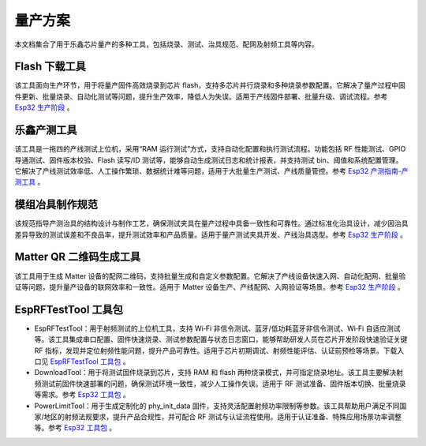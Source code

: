 量产方案
========

本文档集合了用于乐鑫芯片量产的多种工具，包括烧录、测试、治具规范、配网及射频工具等内容。

**Flash 下载工具**
~~~~~~~~~~~~~~~~~~~~~~~~~~~~~~~~~~

该工具面向生产环节，用于将量产固件高效烧录到芯片 flash，支持多芯片并行烧录和多种烧录参数配置。它解决了量产过程中固件更新、批量烧录、自动化测试等问题，提升生产效率，降低人为失误。适用于产线固件部署、批量升级、调试流程。参考 `Esp32 生产阶段 <https://docs.espressif.com/projects/esp-test-tools/zh_CN/latest/esp32/production_stage/index.html>`_ 。


.. image:: https://docs.espressif.com/projects/esp-test-tools/zh_CN/latest/esp32/_images/factorymultidownload_interface.png
    :alt: Factory Multi Download Interface
    :align: center

**乐鑫产测工具**
~~~~~~~~~~~~~~~~~~~~

该工具是一拖四的产线测试上位机，采用“RAM 运行测试”方式，支持自动化配置和执行测试流程。功能包括 RF 性能测试、GPIO 导通测试、固件版本校验、Flash 读写/ID 测试等，能够自动生成测试日志和统计报表，并支持测试 bin、阈值和系统配置管理。它解决了产线测试效率低、人工操作繁琐、数据统计难等问题，适用于大批量生产测试、产线质量管控。参考 `Esp32 产测指南-产测工具 <https://docs.espressif.com/projects/esp-test-tools/zh_CN/latest/esp32/production_stage/tools/esp_production_testing_guide.html#production-testing-tool>`_ 。


.. image:: https://docs.espressif.com/projects/esp-test-tools/zh_CN/latest/esp32/_images/finish.png
    :alt: Factory Test UI Tool 测试完成界面
    :align: center

**模组冶具制作规范**
~~~~~~~~~~~~~~~~~~~~~~~~~~~~~~~~~~

该规范指导产测治具的结构设计与制作工艺，确保测试夹具在量产过程中具备一致性和可靠性。通过标准化治具设计，减少因治具差异导致的测试误差和不良品率，提升测试效率和产品质量。适用于量产测试夹具开发、产线治具选型。参考 `Esp32 生产阶段 <https://docs.espressif.com/projects/esp-test-tools/zh_CN/latest/esp32/production_stage/index.html>`_ 。


.. image:: https://docs.espressif.com/projects/esp-test-tools/zh_CN/latest/esp32/_images/test_fixture_structure_cn.png
    :alt: 测试夹具结构示意图
    :align: center

**Matter QR 二维码生成工具**
~~~~~~~~~~~~~~~~~~~~~~~~~~~~~~~~~~

该工具用于生成 Matter 设备的配网二维码，支持批量生成和自定义参数配置。它解决了产线设备快速入网、自动化配网、批量验证等问题，提升量产设备的联网效率和一致性。适用于 Matter 设备生产、产线配网、入网验证等场景。参考 `Esp32 生产阶段 <https://docs.espressif.com/projects/esp-test-tools/zh_CN/latest/esp32/production_stage/index.html>`_ 。


.. image:: https://docs.espressif.com/projects/esp-test-tools/zh_CN/latest/esp32/_images/ui_main.png
    :alt: Matter QR 二维码生成工具主界面
    :align: center

**EspRFTestTool 工具包**
~~~~~~~~~~~~~~~~~~~~~~~~~~~~~~~~~~

* EspRFTestTool：用于射频测试的上位机工具，支持 Wi‑Fi 非信令测试、蓝牙/低功耗蓝牙非信令测试、Wi‑Fi 自适应测试等。该工具集成串口配置、固件快速烧录、测试参数配置与状态日志窗口，能够帮助研发人员在芯片开发阶段快速验证关键 RF 指标，发现并定位射频性能问题，提升产品可靠性。适用于芯片初期调试、射频性能评估、认证前预检等场景。下载入口见 `EspRFTestTool 工具包 <https://docs.espressif.com/projects/esp-test-tools/zh_CN/latest/esp32/development_stage/index.html>`_ 。
* DownloadTool：用于将测试固件烧录到芯片，支持 RAM 和 flash 两种烧录模式，并可指定烧录地址。该工具主要解决射频测试前固件快速部署的问题，确保测试环境一致性，减少人工操作失误。适用于 RF 测试准备、固件版本切换、批量烧录等需求。参考 `Esp32 工具包 <https://docs.espressif.com/projects/esp-test-tools/zh_CN/latest/esp32/development_stage/index.html>`_ 。
* PowerLimitTool：用于生成定制化的 phy_init_data 固件，支持灵活配置射频功率限制等参数。该工具帮助用户满足不同国家/地区的射频法规要求，提升产品合规性，并可配合 RF 测试与认证流程使用。适用于认证准备、特殊应用场景功率调整等。参考 `Esp32 工具包 <https://docs.espressif.com/projects/esp-test-tools/zh_CN/latest/esp32/development_stage/index.html>`_ 。

.. image:: https://docs.espressif.com/projects/esp-test-tools/zh_CN/latest/esp32/_images/powerlimittool_rf_test_setting.png
    :alt: PowerLimitTool RF 测试设置界面
    :align: center

